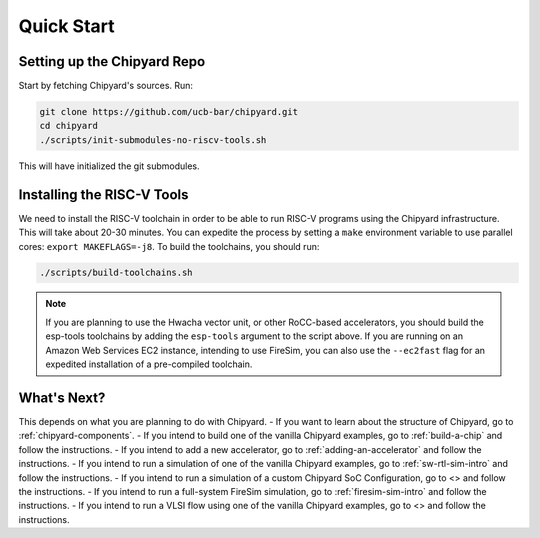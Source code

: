 Quick Start
===============================

Setting up the Chipyard Repo
-------------------------------------------

Start by fetching Chipyard's sources. Run:

.. code-block:: shell

    git clone https://github.com/ucb-bar/chipyard.git
    cd chipyard
    ./scripts/init-submodules-no-riscv-tools.sh

This will have initialized the git submodules.

Installing the RISC-V Tools
-------------------------------------------

We need to install the RISC-V toolchain in order to be able to run RISC-V programs using the Chipyard infrastructure.
This will take about 20-30 minutes. You can expedite the process by setting a ``make`` environment variable to use parallel cores: ``export MAKEFLAGS=-j8``.
To build the toolchains, you should run:

.. code-block:: shell

    ./scripts/build-toolchains.sh

.. Note:: If you are planning to use the Hwacha vector unit, or other RoCC-based accelerators, you should build the esp-tools toolchains by adding the ``esp-tools`` argument to the script above.
  If you are running on an Amazon Web Services EC2 instance, intending to use FireSim, you can also use the ``--ec2fast`` flag for an expedited installation of a pre-compiled toolchain.


What's Next?
-------------------------------------------

This depends on what you are planning to do with Chipyard.
- If you want to learn about the structure of Chipyard, go to :ref:`chipyard-components`.
- If you intend to build one of the vanilla Chipyard examples, go to :ref:`build-a-chip` and follow the instructions.
- If you intend to add a new accelerator, go to :ref:`adding-an-accelerator` and follow the instructions.
- If you intend to run a simulation of one of the vanilla Chipyard examples, go to :ref:`sw-rtl-sim-intro` and follow the instructions.
- If you intend to run a simulation of a custom Chipyard SoC Configuration, go to <> and follow the instructions.
- If you intend to run a full-system FireSim simulation, go to :ref:`firesim-sim-intro` and follow the instructions.
- If you intend to run a VLSI flow using one of the vanilla Chipyard examples, go to <> and follow the instructions.
